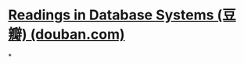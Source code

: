 #+tags: db,

* [[https://book.douban.com/subject/2256069/][Readings in Database Systems (豆瓣) (douban.com)]]
*